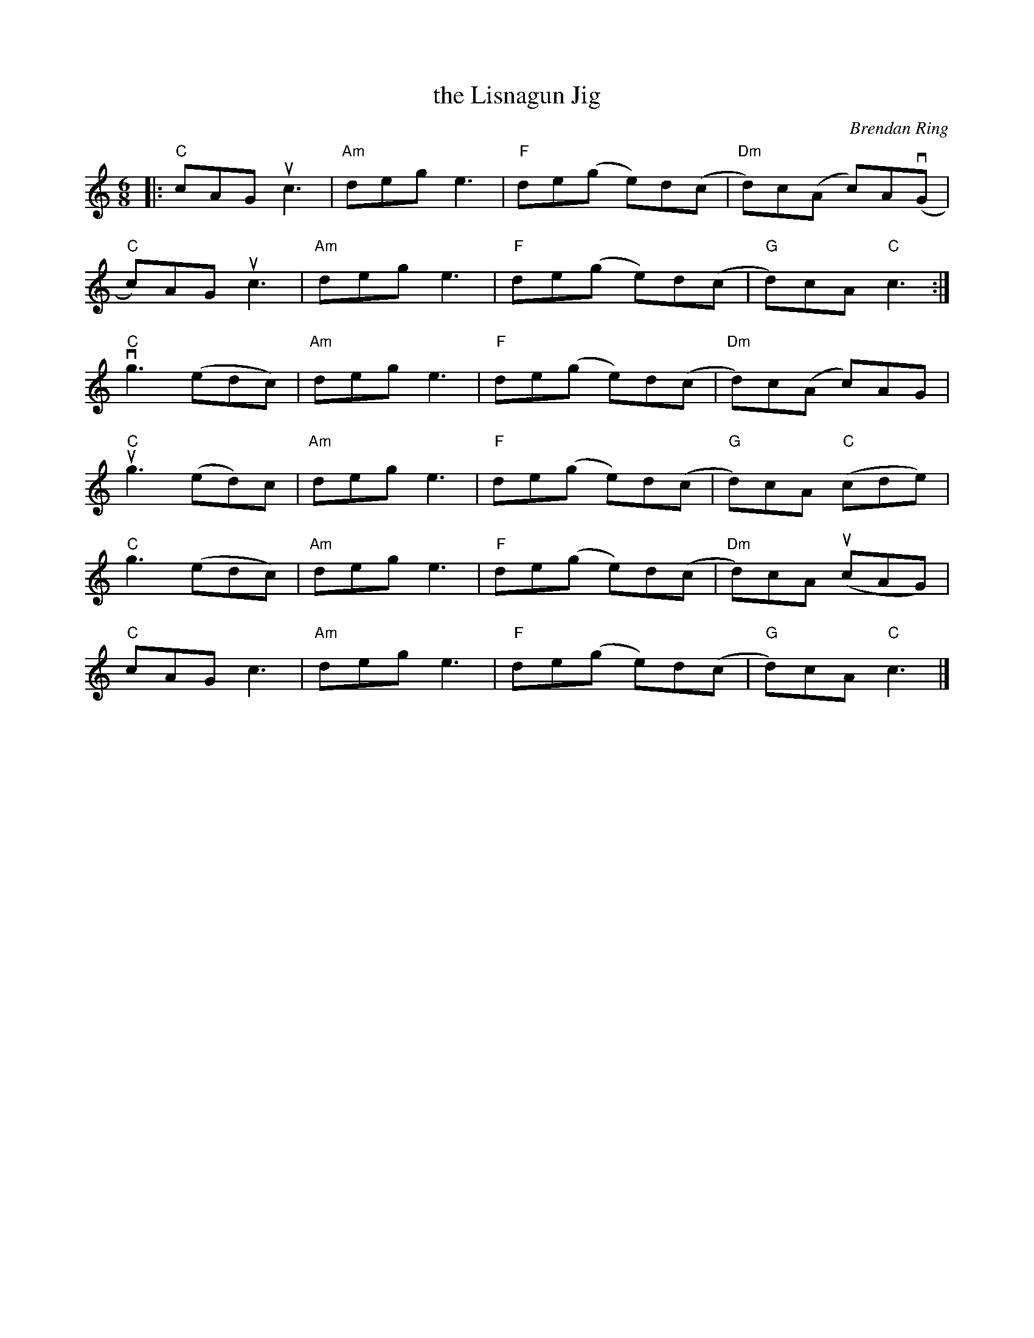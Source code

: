 X: 1
T: the Lisnagun Jig
C: Brendan Ring
R: jig
Z: 2020 John Chambers <jc:trillian.mit.edu>
S: Tunes 'N Stuff with Audrey Knuth 2021-5-19
F: https://drive.google.com/drive/u/0/folders/118E94GvllJOH4htP_E10A3PFcOAkjJGj
M: 6/8
L: 1/8
K: C
|:\
"C"cAG  uc3  | "Am"deg e3 | "F"de(g e)d(c | "Dm"d)c(A c)A(vG  |
"C"c)AG uc3  | "Am"deg e3 | "F"de(g e)d(c |  "G"d)cA "C"c3   :|
"C"vg3 (edc) | "Am"deg e3 | "F"de(g e)d(c | "Dm"d)c(A   c)AG  |
"C"ug3 (ed)c | "Am"deg e3 | "F"de(g e)d(c |  "G"d)cA "C"(cde) |
"C" g3 (edc) | "Am"deg e3 | "F"de(g e)d(c | "Dm"d)cA   (ucAG) |
"C"cAG  c3   | "Am"deg e3 | "F"de(g e)d(c |  "G"d)cA "C" c3  |]
